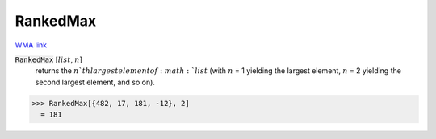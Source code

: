 RankedMax
=========

`WMA link <https://reference.wolfram.com/language/ref/RankedMax.html>`_


:code:`RankedMax` [:math:`list`, :math:`n`]
    returns the :math:`n`th largest element of :math:`list` (with :math:`n` = 1 yielding the largest element,
    :math:`n` = 2 yielding the second largest element, and so on).





>>> RankedMax[{482, 17, 181, -12}, 2]
  = 181
